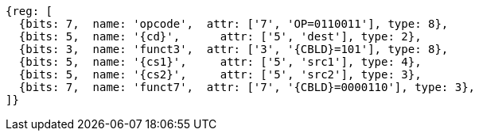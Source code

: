 
[wavedrom, ,svg,subs=attributes+]
....
{reg: [
  {bits: 7,  name: 'opcode',  attr: ['7', 'OP=0110011'], type: 8},
  {bits: 5,  name: '{cd}',      attr: ['5', 'dest'], type: 2},
  {bits: 3,  name: 'funct3',  attr: ['3', '{CBLD}=101'], type: 8},
  {bits: 5,  name: '{cs1}',     attr: ['5', 'src1'], type: 4},
  {bits: 5,  name: '{cs2}',     attr: ['5', 'src2'], type: 3},
  {bits: 7,  name: 'funct7',  attr: ['7', '{CBLD}=0000110'], type: 3},
]}
....
